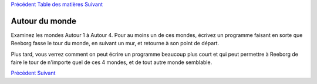 `Précédent <Javascript:void(0);>`__ `Table des
matières <Javascript:void(0);>`__ `Suivant <Javascript:void(0);>`__

Autour du monde
===============

Examinez les mondes Autour 1 à Autour 4. Pour au moins un de ces mondes,
écrivez un programme faisant en sorte que Reeborg fasse le tour du
monde, en suivant un mur, et retourne à son point de départ.

Plus tard, vous verrez comment on peut écrire un programme beaucoup plus
court et qui peut permettre à Reeborg de faire le tour de n'importe quel
de ces 4 mondes, et de tout autre monde semblable.

`Précédent <Javascript:void(0);>`__ `Suivant <Javascript:void(0);>`__
